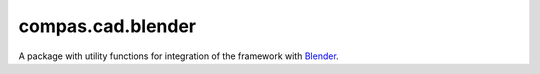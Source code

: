 
.. _compas.cad.blender:

********************************************************************************
compas.cad.blender
********************************************************************************

.. module:: compas.cad.blender


A package with utility functions for integration of the framework with
`Blender <https://www.blender.org/>`_.


